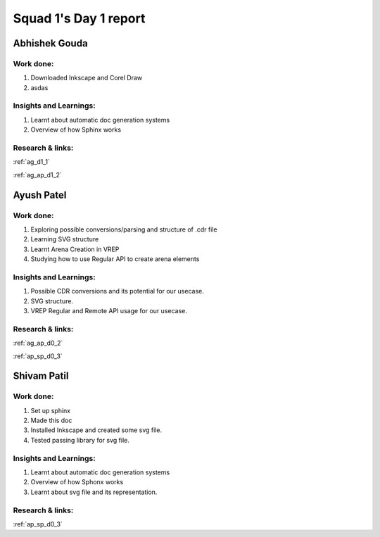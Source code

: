 **********************
Squad 1's Day 1 report
**********************

Abhishek Gouda
==============

Work done:
----------
1. Downloaded Inkscape and Corel Draw
2. asdas

Insights and Learnings:
-----------------------
1. Learnt about automatic doc generation systems
2. Overview of how Sphinx works

Research & links:
-----------------
:ref:`ag_d1_1`

:ref:`ag_ap_d1_2`


Ayush Patel
============

Work done:
----------
1. Exploring possible conversions/parsing and structure of .cdr file
2. Learning SVG structure
3. Learnt Arena Creation in VREP
4. Studying how to use Regular API to create arena elements


Insights and Learnings:
-----------------------
1. Possible CDR conversions and its potential for our usecase.
2. SVG structure.
3. VREP Regular and Remote API usage for our usecase.

Research & links:
-----------------
:ref:`ag_ap_d0_2`

:ref:`ap_sp_d0_3`

Shivam Patil
============

Work done:
----------
1. Set up sphinx
2. Made this doc
3. Installed Inkscape and created some svg file.
4. Tested passing library for svg file. 

Insights and Learnings:
-----------------------
1. Learnt about automatic doc generation systems
2. Overview of how Sphonx works
3. Learnt about svg file and its representation.

Research & links:
-----------------
:ref:`ap_sp_d0_3`
